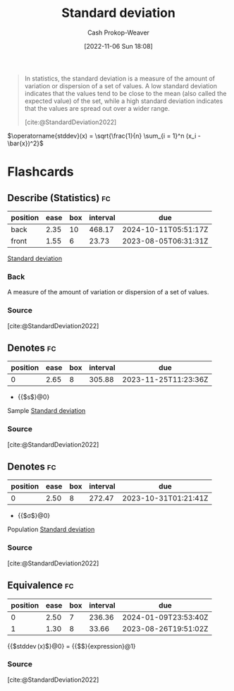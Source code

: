 :PROPERTIES:
:ID:       f4de9f04-053d-4602-a81a-c4118e6ee3c2
:LAST_MODIFIED: [2023-07-23 Sun 21:04]
:END:
#+title: Standard deviation
#+hugo_custom_front_matter: :slug "f4de9f04-053d-4602-a81a-c4118e6ee3c2"
#+author: Cash Prokop-Weaver
#+date: [2022-11-06 Sun 18:08]
#+filetags: :concept:
#+begin_quote
In statistics, the standard deviation is a measure of the amount of variation or dispersion of a set of values. A low standard deviation indicates that the values tend to be close to the mean (also called the expected value) of the set, while a high standard deviation indicates that the values are spread out over a wider range.

[cite:@StandardDeviation2022]
#+end_quote

$\operatorname{stddev}(x) = \sqrt{\frac{1}{n} \sum_{i = 1}^n (x_i - \bar{x})^2}$

* Flashcards

** Describe (Statistics) :fc:
:PROPERTIES:
:ID:       eb787732-911c-4ed1-9b1a-c58e231df7de
:ANKI_NOTE_ID: 1640627867844
:FC_CREATED: 2021-12-27T17:57:47Z
:FC_TYPE:  double
:END:
:REVIEW_DATA:
| position | ease | box | interval | due                  |
|----------+------+-----+----------+----------------------|
| back     | 2.35 |  10 |   468.17 | 2024-10-11T05:51:17Z |
| front    | 1.55 |   6 |    23.73 | 2023-08-05T06:31:31Z |
:END:

[[id:f4de9f04-053d-4602-a81a-c4118e6ee3c2][Standard deviation]]

*** Back
A measure of the amount of variation or dispersion of a set of values.

*** Source
[cite:@StandardDeviation2022]

** Denotes :fc:
:PROPERTIES:
:ID:       5db1bec4-1dd9-40ca-9891-473a0eae6fda
:ANKI_NOTE_ID: 1640628571975
:FC_CREATED: 2021-12-27T18:09:31Z
:FC_TYPE:  cloze
:FC_CLOZE_MAX: 2
:FC_CLOZE_TYPE: deletion
:END:
:REVIEW_DATA:
| position | ease | box | interval | due                  |
|----------+------+-----+----------+----------------------|
|        0 | 2.65 |   8 |   305.88 | 2023-11-25T11:23:36Z |
:END:

- {{$s$}@0}

Sample [[id:f4de9f04-053d-4602-a81a-c4118e6ee3c2][Standard deviation]]

*** Source
[cite:@StandardDeviation2022]
** Denotes :fc:
:PROPERTIES:
:ID:       9f595137-2fd7-43fd-b54d-bb5502ccb1d4
:ANKI_NOTE_ID: 1640628573076
:FC_CREATED: 2021-12-27T18:09:33Z
:FC_TYPE:  cloze
:FC_CLOZE_MAX: 2
:FC_CLOZE_TYPE: deletion
:END:
:REVIEW_DATA:
| position | ease | box | interval | due                  |
|----------+------+-----+----------+----------------------|
|        0 | 2.50 |   8 |   272.47 | 2023-10-31T01:21:41Z |
:END:

- {{$\sigma$}@0}

Population [[id:f4de9f04-053d-4602-a81a-c4118e6ee3c2][Standard deviation]]

*** Source
[cite:@StandardDeviation2022]
** Equivalence :fc:
:PROPERTIES:
:CREATED: [2022-11-18 Fri 12:21]
:FC_CREATED: 2022-11-18T20:23:54Z
:FC_TYPE:  cloze
:ID:       e6a05b06-b825-4e3a-b70a-7b4d0f7027a9
:FC_CLOZE_MAX: 1
:FC_CLOZE_TYPE: deletion
:END:
:REVIEW_DATA:
| position | ease | box | interval | due                  |
|----------+------+-----+----------+----------------------|
|        0 | 2.50 |   7 |   236.36 | 2024-01-09T23:53:40Z |
|        1 | 1.30 |   8 |    33.66 | 2023-08-26T19:51:02Z |
:END:

{{$\operatorname{stddev}(x)$}@0} $=$ {{$\sqrt{\frac{1}{n} \sum_{i = 1}^n (x_i - \bar{x})^2}$}{expression}@1}


*** Source
[cite:@StandardDeviation2022]
#+print_bibliography: